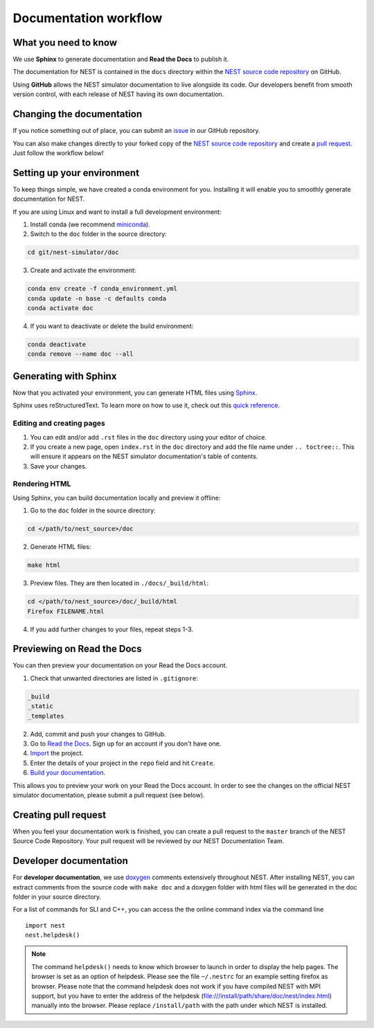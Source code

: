 Documentation workflow
======================

What you need to know
---------------------

We use **Sphinx** to generate documentation and **Read the Docs** to publish it.

The documentation for NEST is contained in the ``docs`` directory within the `NEST source code repository <https://github.com/nest/nest-simulator>`_ on GitHub.

Using **GitHub** allows the NEST simulator documentation to live alongside its code. Our developers benefit from smooth version control, with each release of NEST having its own documentation.

.. image:: _static/img/documentation_workflow.png
  :width: 300
  :alt: Alternative text

Changing the documentation
--------------------------

If you notice something out of place, you can submit an `issue <https://github.com/nest/nest-simulator/issues>`_ in our GitHub repository.

You can also make changes directly to your forked copy of the `NEST source code repository <https://github.com/nest/nest-simulator>`_ and create a `pull request <https://github.com/nest/nest-simulator/pulls>`_. Just follow the workflow below!

Setting up your environment
---------------------------

To keep things simple, we have created a conda environment for you. Installing it will enable you to smoothly generate documentation for NEST.

If you are using Linux and want to install a full development environment:

1. Install conda (we recommend `miniconda <https://docs.conda.io/en/latest/miniconda.html#>`_).

2. Switch to the ``doc`` folder in the source directory:

.. code-block:: bash

    cd git/nest-simulator/doc

3. Create and activate the environment:

.. code-block:: bash

   conda env create -f conda_environment.yml
   conda update -n base -c defaults conda
   conda activate doc

4. If you want to deactivate or delete the build environment:

.. code-block:: bash

   conda deactivate
   conda remove --name doc --all

Generating with Sphinx
----------------------

Now that you activated your environment, you can generate HTML files using `Sphinx <https://www.sphinx-doc.org/en/master/>`_.

Sphinx uses reStructuredText. To learn more on how to use it, check out this `quick reference <https://docutils.sourceforge.io/docs/user/rst/quickref.html>`_.

Editing and creating pages
~~~~~~~~~~~~~~~~~~~~~

1. You can edit and/or add ``.rst`` files in the ``doc`` directory using your editor of choice.

2. If you create a new page, open ``index.rst`` in the ``doc`` directory and add the file name under ``.. toctree::``. This will ensure it appears on the NEST simulator documentation's table of contents.

3. Save your changes.

Rendering HTML
~~~~~~~~~~~~~~

Using Sphinx, you can build documentation locally and preview it offline:

1. Go to the ``doc`` folder in the source directory:

.. code-block:: bash

    cd </path/to/nest_source>/doc

2. Generate HTML files:

.. code-block:: bash

   make html

3. Preview files. They are then located in ``./docs/_build/html``:

.. code-block:: bash

   cd </path/to/nest_source>/doc/_build/html
   Firefox FILENAME.html

4. If you add further changes to your files, repeat steps 1-3.

Previewing on Read the Docs
---------------------------

You can then preview your documentation on your Read the Docs account.

1. Check that unwanted directories are listed in ``.gitignore``:

.. code-block:: bash

   _build
   _static
   _templates

2. Add, commit and push your changes to GitHub.

3. Go to `Read the Docs <https://readthedocs.org/>`_. Sign up for an account if you don't have one.

4. `Import <https://readthedocs.org/dashboard/import/>`_ the project.

5. Enter the details of your project in the ``repo`` field and hit ``Create``.

6. `Build your documentation <https://docs.readthedocs.io/en/stable/intro/import-guide.html#building-your-documentation>`_.

This allows you to preview your work on your Read the Docs account. In order to see the changes on the official NEST simulator documentation, please submit a pull request (see below).

Creating pull request
-------------------

When you feel your documentation work is finished, you can create a pull request to the ``master`` branch of the NEST Source Code Repository. Your pull request will be reviewed by our NEST Documentation Team.

Developer documentation
-----------------------

For **developer documentation**, we use `doxygen <http://doxygen.org/>`__
comments extensively throughout NEST.
After installing NEST, you can extract comments from the source code with
``make doc`` and a doxygen folder with html files will be generated in the doc
folder in your source directory.

For a list of commands for SLI and C++, you can access the the online command
index via the command line

::

   import nest
   nest.helpdesk()


.. note::

 The command ``helpdesk()`` needs to know which browser to launch in order to display
 the help pages. The browser is set as an option of helpdesk. Please see the file
 ``~/.nestrc`` for an example setting firefox as browser.
 Please note that the command helpdesk does not work if you have compiled
 NEST with MPI support, but you have to enter the address of the helpdesk
 (file:///install/path/share/doc/nest/index.html) manually into the browser.
 Please replace ``/install/path`` with the path under which NEST is installed.